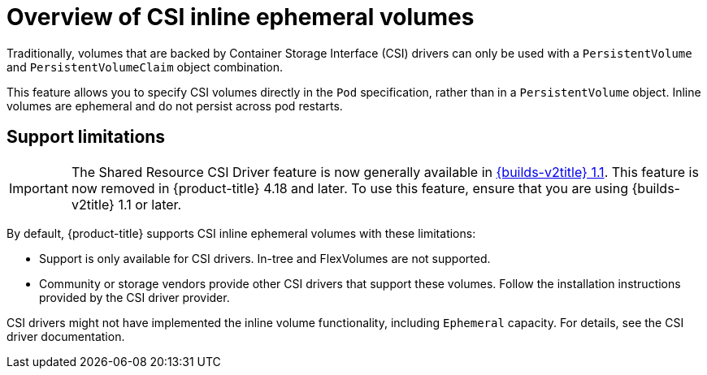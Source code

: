 // Module included in the following assemblies:
//
// * storage/container_storage_interface/ephemeral-storage-csi-inline.adoc

:_mod-docs-content-type: CONCEPT
[id="ephemeral-storage-csi-inline-overview_{context}"]
= Overview of CSI inline ephemeral volumes

Traditionally, volumes that are backed by Container Storage Interface (CSI) drivers can only be used with a `PersistentVolume` and `PersistentVolumeClaim` object combination.

This feature allows you to specify CSI volumes directly in the `Pod` specification, rather than in a `PersistentVolume` object. Inline volumes are ephemeral and do not persist across pod restarts.

== Support limitations

[IMPORTANT]
====
The Shared Resource CSI Driver feature is now generally available in link:https://docs.redhat.com/en/documentation/builds_for_red_hat_openshift/1.1[{builds-v2title} 1.1]. This feature is now removed in {product-title} 4.18 and later. To use this feature, ensure that you are using {builds-v2title} 1.1 or later.
====

By default, {product-title} supports CSI inline ephemeral volumes with these limitations:

* Support is only available for CSI drivers. In-tree and FlexVolumes are not supported.
* Community or storage vendors provide other CSI drivers that support these volumes. Follow the installation instructions provided by the CSI driver provider.

CSI drivers might not have implemented the inline volume functionality, including `Ephemeral` capacity. For details, see the CSI driver documentation.